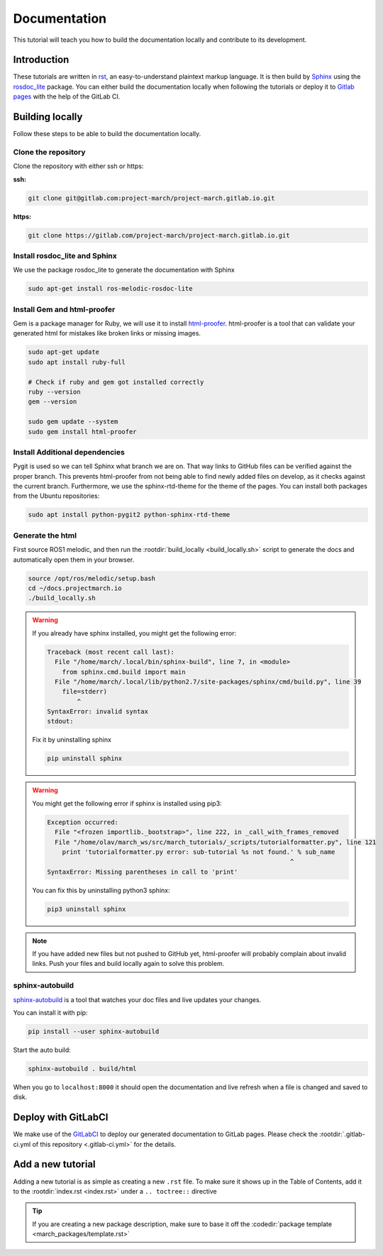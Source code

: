 Documentation
=============
.. inclusion-introduction-start

This tutorial will teach you how to build the documentation locally and contribute to its development.

.. inclusion-introduction-end

Introduction
^^^^^^^^^^^^
These tutorials are written in `rst <http://docutils.sourceforge.net/rst.html>`_, an easy-to-understand plaintext markup language.
It is then build by `Sphinx <http://www.sphinx-doc.org/en/master/>`_ using the `rosdoc_lite <http://wiki.ros.org/rosdoc_lite>`_ package.
You can either build the documentation locally when following the tutorials or
deploy it to `Gitlab pages <https://docs.gitlab.com/ee/user/project/pages/>`_ with the help of the GitLab CI.

Building locally
^^^^^^^^^^^^^^^^
Follow these steps to be able to build the documentation locally.

Clone the repository
--------------------

Clone the repository with either ssh or https:

**ssh:**

.. code:: bash

    git clone git@gitlab.com:project-march/project-march.gitlab.io.git

**https:**

.. code:: bash

    git clone https://gitlab.com/project-march/project-march.gitlab.io.git

Install rosdoc_lite and Sphinx
------------------------------
We use the package rosdoc_lite to generate the documentation with Sphinx

.. code:: bash

  sudo apt-get install ros-melodic-rosdoc-lite


Install Gem and html-proofer
----------------------------
Gem is a package manager for Ruby, we will use it to install `html-proofer <https://github.com/gjtorikian/html-proofer>`_.
html-proofer is a tool that can validate your generated html for mistakes like broken links or missing images.

.. code::

  sudo apt-get update
  sudo apt install ruby-full

  # Check if ruby and gem got installed correctly
  ruby --version
  gem --version

  sudo gem update --system
  sudo gem install html-proofer

Install Additional dependencies
-------------------------------
Pygit is used so we can tell Sphinx what branch we are on. That way links to GitHub files can be verified against the proper branch.
This prevents html-proofer from not being able to find newly added files on develop, as it checks against the current branch.
Furthermore, we use the sphinx-rtd-theme for the theme of the pages.
You can install both packages from the Ubuntu repositories:

.. code::

  sudo apt install python-pygit2 python-sphinx-rtd-theme


Generate the html
-----------------
First source ROS1 melodic, and then run the :rootdir:`build_locally <build_locally.sh>` script to
generate the docs and automatically open them in your browser.

.. code::

  source /opt/ros/melodic/setup.bash
  cd ~/docs.projectmarch.io
  ./build_locally.sh

.. warning::
  If you already have sphinx installed, you might get the following error:

  .. code::

    Traceback (most recent call last):
      File "/home/march/.local/bin/sphinx-build", line 7, in <module>
        from sphinx.cmd.build import main
      File "/home/march/.local/lib/python2.7/site-packages/sphinx/cmd/build.py", line 39
        file=stderr)
            ^
    SyntaxError: invalid syntax
    stdout:

  Fix it by uninstalling sphinx

  .. code::

    pip uninstall sphinx

.. warning::
  You might get the following error if sphinx is installed using pip3:

  .. code::

    Exception occurred:
      File "<frozen importlib._bootstrap>", line 222, in _call_with_frames_removed
      File "/home/olav/march_ws/src/march_tutorials/_scripts/tutorialformatter.py", line 121
        print 'tutorialformatter.py error: sub-tutorial %s not found.' % sub_name
                                                                     ^
    SyntaxError: Missing parentheses in call to 'print'

  You can fix this by uninstalling python3 sphinx:

  .. code::

    pip3 uninstall sphinx

.. note::
  If you have added new files but not pushed to GitHub yet, html-proofer will probably complain about invalid links.
  Push your files and build locally again to solve this problem.

sphinx-autobuild
-----------------------
`sphinx-autobuild <https://pypi.org/project/sphinx-autobuild/>`_ is a tool that
watches your doc files and live updates your changes.

You can install it with pip:

.. code::

  pip install --user sphinx-autobuild

Start the auto build:

.. code::

  sphinx-autobuild . build/html

When you go to ``localhost:8000`` it should open the documentation and live refresh
when a file is changed and saved to disk.

Deploy with GitLabCI
^^^^^^^^^^^^^^^^^^^^
We make use of the `GitLabCI <https://docs.gitlab.com/ee/ci/>`_  to deploy our generated documentation to GitLab pages.
Please check the :rootdir:`.gitlab-ci.yml of this repository <.gitlab-ci.yml>` for the details.

Add a new tutorial
^^^^^^^^^^^^^^^^^^
Adding a new tutorial is as simple as creating a new ``.rst`` file.
To make sure it shows up in the Table of Contents, add it to the :rootdir:`index.rst <index.rst>` under a ``.. toctree::`` directive

.. tip:: If you are creating a new package description, make sure to base it off the :codedir:`package template <march_packages/template.rst>`
